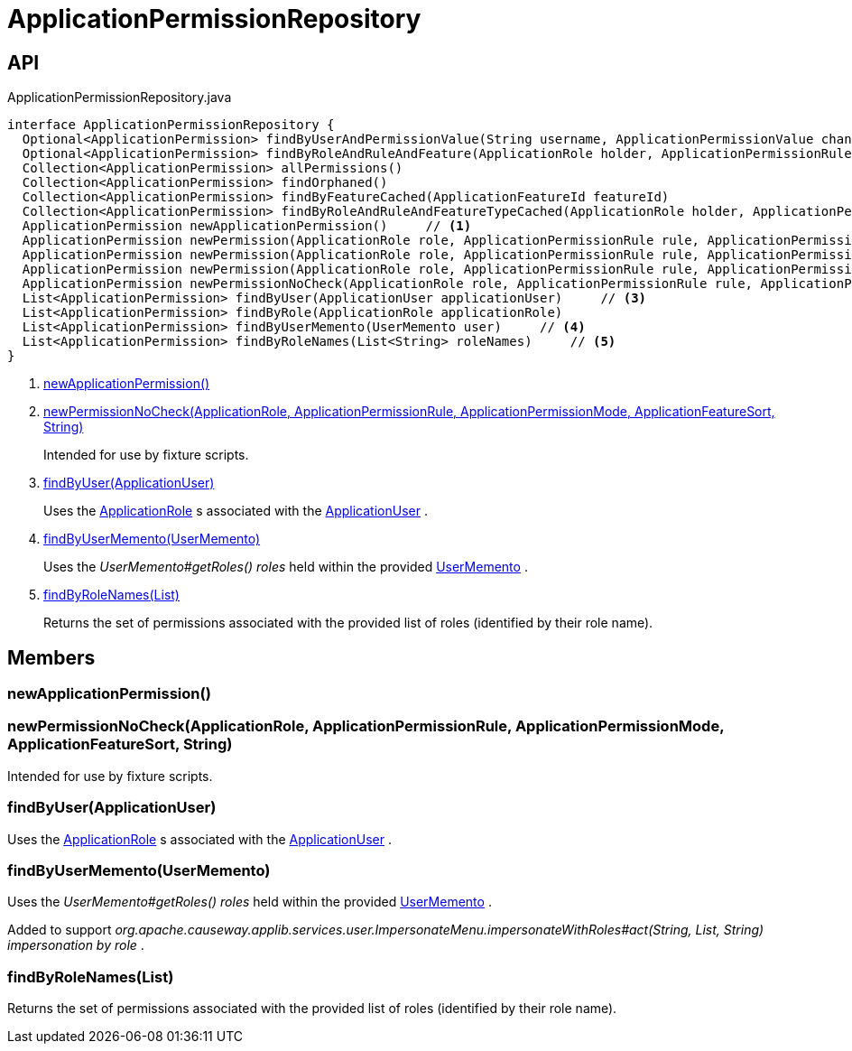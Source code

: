 = ApplicationPermissionRepository
:Notice: Licensed to the Apache Software Foundation (ASF) under one or more contributor license agreements. See the NOTICE file distributed with this work for additional information regarding copyright ownership. The ASF licenses this file to you under the Apache License, Version 2.0 (the "License"); you may not use this file except in compliance with the License. You may obtain a copy of the License at. http://www.apache.org/licenses/LICENSE-2.0 . Unless required by applicable law or agreed to in writing, software distributed under the License is distributed on an "AS IS" BASIS, WITHOUT WARRANTIES OR  CONDITIONS OF ANY KIND, either express or implied. See the License for the specific language governing permissions and limitations under the License.

== API

[source,java]
.ApplicationPermissionRepository.java
----
interface ApplicationPermissionRepository {
  Optional<ApplicationPermission> findByUserAndPermissionValue(String username, ApplicationPermissionValue changingPermissionValue)
  Optional<ApplicationPermission> findByRoleAndRuleAndFeature(ApplicationRole holder, ApplicationPermissionRule rule, ApplicationFeatureSort type, String featureFqn)
  Collection<ApplicationPermission> allPermissions()
  Collection<ApplicationPermission> findOrphaned()
  Collection<ApplicationPermission> findByFeatureCached(ApplicationFeatureId featureId)
  Collection<ApplicationPermission> findByRoleAndRuleAndFeatureTypeCached(ApplicationRole holder, ApplicationPermissionRule rule, ApplicationFeatureSort type)
  ApplicationPermission newApplicationPermission()     // <.>
  ApplicationPermission newPermission(ApplicationRole role, ApplicationPermissionRule rule, ApplicationPermissionMode mode, String packageFqn, String className, String memberName)
  ApplicationPermission newPermission(ApplicationRole role, ApplicationPermissionRule rule, ApplicationPermissionMode mode, ApplicationFeatureSort featureSort, String featureFqn)
  ApplicationPermission newPermission(ApplicationRole role, ApplicationPermissionRule rule, ApplicationPermissionMode mode, ApplicationFeatureId featureId)
  ApplicationPermission newPermissionNoCheck(ApplicationRole role, ApplicationPermissionRule rule, ApplicationPermissionMode mode, ApplicationFeatureSort sort, String featureFqn)     // <.>
  List<ApplicationPermission> findByUser(ApplicationUser applicationUser)     // <.>
  List<ApplicationPermission> findByRole(ApplicationRole applicationRole)
  List<ApplicationPermission> findByUserMemento(UserMemento user)     // <.>
  List<ApplicationPermission> findByRoleNames(List<String> roleNames)     // <.>
}
----

<.> xref:#newApplicationPermission_[newApplicationPermission()]
<.> xref:#newPermissionNoCheck_ApplicationRole_ApplicationPermissionRule_ApplicationPermissionMode_ApplicationFeatureSort_String[newPermissionNoCheck(ApplicationRole, ApplicationPermissionRule, ApplicationPermissionMode, ApplicationFeatureSort, String)]
+
--
Intended for use by fixture scripts.
--
<.> xref:#findByUser_ApplicationUser[findByUser(ApplicationUser)]
+
--
Uses the xref:refguide:extensions:index/secman/applib/role/dom/ApplicationRole.adoc[ApplicationRole] s associated with the xref:refguide:extensions:index/secman/applib/user/dom/ApplicationUser.adoc[ApplicationUser] .
--
<.> xref:#findByUserMemento_UserMemento[findByUserMemento(UserMemento)]
+
--
Uses the _UserMemento#getRoles() roles_ held within the provided xref:refguide:applib:index/services/user/UserMemento.adoc[UserMemento] .
--
<.> xref:#findByRoleNames_List[findByRoleNames(List)]
+
--
Returns the set of permissions associated with the provided list of roles (identified by their role name).
--

== Members

[#newApplicationPermission_]
=== newApplicationPermission()

[#newPermissionNoCheck_ApplicationRole_ApplicationPermissionRule_ApplicationPermissionMode_ApplicationFeatureSort_String]
=== newPermissionNoCheck(ApplicationRole, ApplicationPermissionRule, ApplicationPermissionMode, ApplicationFeatureSort, String)

Intended for use by fixture scripts.

[#findByUser_ApplicationUser]
=== findByUser(ApplicationUser)

Uses the xref:refguide:extensions:index/secman/applib/role/dom/ApplicationRole.adoc[ApplicationRole] s associated with the xref:refguide:extensions:index/secman/applib/user/dom/ApplicationUser.adoc[ApplicationUser] .

[#findByUserMemento_UserMemento]
=== findByUserMemento(UserMemento)

Uses the _UserMemento#getRoles() roles_ held within the provided xref:refguide:applib:index/services/user/UserMemento.adoc[UserMemento] .

Added to support _org.apache.causeway.applib.services.user.ImpersonateMenu.impersonateWithRoles#act(String, List, String) impersonation by role_ .

[#findByRoleNames_List]
=== findByRoleNames(List)

Returns the set of permissions associated with the provided list of roles (identified by their role name).
